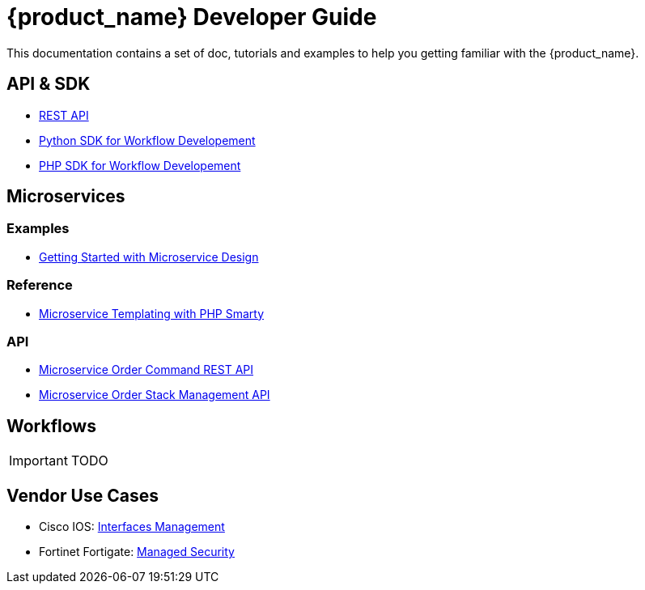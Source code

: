 = {product_name} Developer Guide
:imagesdir: ./resources/
ifdef::env-github,env-browser[:outfilesuffix: .adoc]

This documentation contains a set of doc, tutorials and examples to help you getting familiar with the {product_name}.

== API & SDK
- link:rest_api{outfilesuffix}[REST API]
- link:workflow_python_sdk{outfilesuffix}[Python SDK for Workflow Developement]
- link:workflow_php_sdk{outfilesuffix}[PHP SDK for Workflow Developement]

== Microservices

=== Examples 
- link:microservices_getting_started_developing{outfilesuffix}[Getting Started with Microservice Design]

=== Reference
- link:microservice_smarty_templating{outfilesuffix}[Microservice Templating with PHP Smarty]

=== API

- link:microservice_order_command_api{outfilesuffix}[Microservice Order Command REST API]
- link:microservice_stack_management_api{outfilesuffix}[Microservice Order Stack Management API]

== Workflows 

IMPORTANT: TODO

== Vendor Use Cases
- Cisco IOS: link:vendor_cisco_ios_itf_mngt{outfilesuffix}[Interfaces Management]
- Fortinet Fortigate: link:vendor_fortigate_security_mngt{outfilesuffix}[Managed Security]


